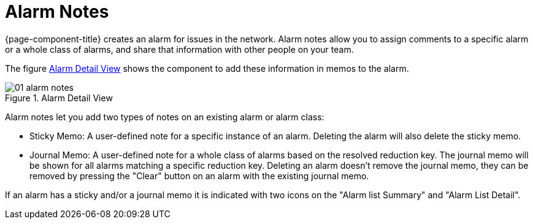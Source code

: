 
[[ga-alarm-notes]]
= Alarm Notes

{page-component-title} creates an alarm for issues in the network.
Alarm notes allow you to assign comments to a specific alarm or a whole class of alarms, and share that information with other people on your team.

The figure <<ga-alarm-notes-ui, Alarm Detail View>> shows the component to add these information in memos to the alarm.

[[ga-alarm-notes-ui]]
.Alarm Detail View
image::alarms/01_alarm-notes.png[]

Alarm notes let you add two types of notes on an existing alarm or alarm class:

* Sticky Memo: A user-defined note for a specific instance of an alarm.
                 Deleting the alarm will also delete the sticky memo.
* Journal Memo: A user-defined note for a whole class of alarms based on the resolved reduction key.
                  The journal memo will be shown for all alarms matching a specific reduction key.
                  Deleting an alarm doesn't remove the journal memo, they can be removed by pressing the "Clear" button on an alarm with the existing journal memo.

If an alarm has a sticky and/or a journal memo it is indicated with two icons on the "Alarm list Summary" and "Alarm List Detail".
